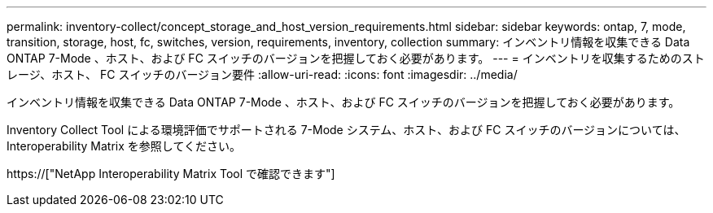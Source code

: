 ---
permalink: inventory-collect/concept_storage_and_host_version_requirements.html 
sidebar: sidebar 
keywords: ontap, 7, mode, transition, storage, host, fc, switches, version, requirements, inventory, collection 
summary: インベントリ情報を収集できる Data ONTAP 7-Mode 、ホスト、および FC スイッチのバージョンを把握しておく必要があります。 
---
= インベントリを収集するためのストレージ、ホスト、 FC スイッチのバージョン要件
:allow-uri-read: 
:icons: font
:imagesdir: ../media/


[role="lead"]
インベントリ情報を収集できる Data ONTAP 7-Mode 、ホスト、および FC スイッチのバージョンを把握しておく必要があります。

Inventory Collect Tool による環境評価でサポートされる 7-Mode システム、ホスト、および FC スイッチのバージョンについては、 Interoperability Matrix を参照してください。

https://["NetApp Interoperability Matrix Tool で確認できます"]
